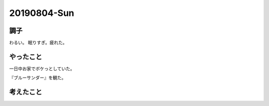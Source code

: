 -------------
20190804-Sun
-------------

調子
----

わるい。
眠りすぎ。疲れた。

やったこと
----------

一日中お家でボケっとしていた。

『ブルーサンダー』を観た。

考えたこと
----------


